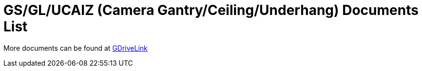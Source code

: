 = GS/GL/UCAIZ (Camera Gantry/Ceiling/Underhang) Documents List

More documents can be found at https://drive.google.com/drive/folders/181QYb2etCU3aQVeBD9-a4q8hkX-Jx-H1?usp=share_link[GDriveLink, window=_blank]

